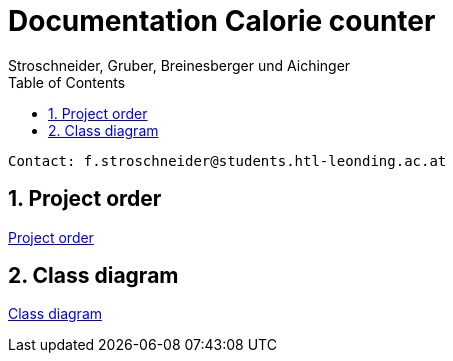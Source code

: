 = Documentation Calorie counter
Stroschneider, Gruber, Breinesberger und Aichinger
:toc: left
:sectnums:
:toclevels: 1
:table-caption:
:linkattrs:

----
Contact: f.stroschneider@students.htl-leonding.ac.at
----

== Project order
https://2223-3bhif-syp.github.io/02-projekte-CalorieCounter/project_order[Project order]

== Class diagram
https://2223-3bhif-syp.github.io/02-projekte-CalorieCounter/project_structure[Class diagram]
